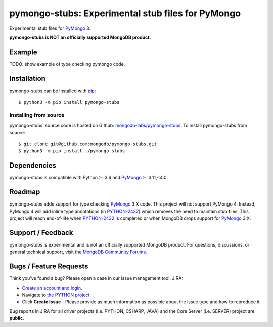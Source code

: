==================================================
pymongo-stubs: Experimental stub files for PyMongo
==================================================

Experimental stub files for `PyMongo`_ 3.

**pymongo-stubs is NOT an officially supported MongoDB product.**

Example
=======

TODO: show example of type checking pymongo code.

Installation
============

pymongo-stubs can be installed with `pip`_::

  $ python3 -m pip install pymongo-stubs

Installing from source
----------------------

pymongo-stubs' source code is hosted on Github: `mongodb-labs/pymongo-stubs`_.
To install pymongo-stubs from source::

  $ git clone git@github.com:mongodb/pymongo-stubs.git
  $ python3 -m pip install ./pymongo-stubs

Dependencies
============

pymongo-stubs is compatible with Python >=3.6 and `PyMongo`_ >=3.11,<4.0.

Roadmap
=======

pymongo-stubs adds support for type checking `PyMongo`_ 3.X code. This project
will not support PyMongo 4. Instead, PyMongo 4 will add inline type
annotations (in `PYTHON-2432`_) which removes the need to maintain stub files.
This project will reach end-of-life when `PYTHON-2432`_ is completed or when
MongoDB drops support for `PyMongo`_ 3.X.

Support / Feedback
==================

pymongo-stubs is experimental and is not an officially supported MongoDB product.
For questions, discussions, or general technical support, visit the
`MongoDB Community Forums`_.

Bugs / Feature Requests
=======================

Think you’ve found a bug? Please open a case in our issue management tool, JIRA:

- `Create an account and login <https://jira.mongodb.org>`_.
- Navigate to `the PYTHON project <https://jira.mongodb.org/browse/PYTHON>`_.
- Click **Create Issue** - Please provide as much information as possible about the issue type and how to reproduce it.

Bug reports in JIRA for all driver projects (i.e. PYTHON, CSHARP, JAVA) and the
Core Server (i.e. SERVER) project are **public**.

.. _PyMongo: https://pypi.org/project/pymongo/
.. _PYTHON-2432: https://jira.mongodb.org/browse/PYTHON-2432
.. _pip: https://pypi.python.org/pypi/pip
.. _mongodb-labs/pymongo-stubs: https://github.com/mongodb-labs/pymongo-stubs
.. _MongoDB Community Forums: https://developer.mongodb.com/community/forums/tag/python

